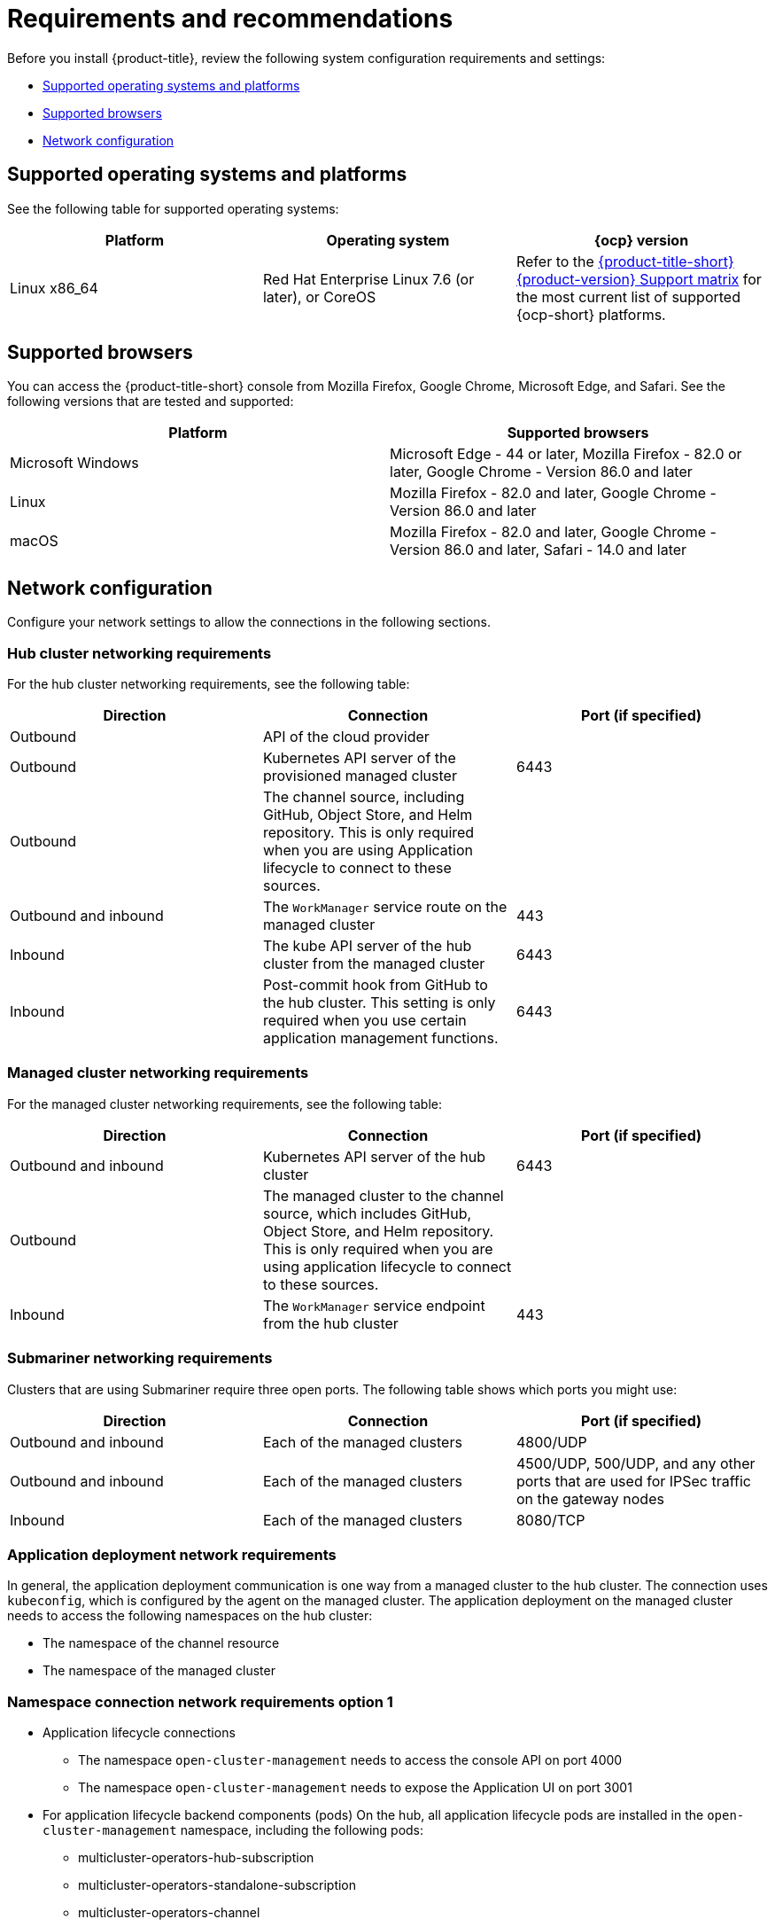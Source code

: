 [#requirements-and-recommendations]
= Requirements and recommendations

Before you install {product-title}, review the following system configuration requirements and settings:

* <<supported-operating-systems-and-platforms,Supported operating systems and platforms>>
* <<supported-browsers,Supported browsers>>
* <<network-configuration,Network configuration>>

[#supported-operating-systems-and-platforms]
== Supported operating systems and platforms

See the following table for supported operating systems:

|===
| Platform | Operating system | {ocp} version

| Linux x86_64
| Red Hat Enterprise Linux 7.6 (or later), or CoreOS
| Refer to the https://access.redhat.com/articles/5900521[{product-title-short} {product-version} Support matrix] for the most current list of supported {ocp-short} platforms.
|===

[#supported-browsers]
== Supported browsers

You can access the {product-title-short} console from Mozilla Firefox, Google Chrome, Microsoft Edge, and Safari.
See the following versions that are tested and supported:

|===
| Platform | Supported browsers

| Microsoft Windows
| Microsoft Edge - 44 or later, Mozilla Firefox - 82.0 or later, Google Chrome - Version 86.0 and later

| Linux
| Mozilla Firefox - 82.0 and later, Google Chrome - Version 86.0 and later

| macOS
| Mozilla Firefox - 82.0 and later, Google Chrome - Version 86.0 and later, Safari - 14.0 and later
|===


[#network-configuration]
== Network configuration

Configure your network settings to allow the connections in the following sections.

[#network-configuration-hub]
=== Hub cluster networking requirements

For the hub cluster networking requirements, see the following table:

|===
| Direction | Connection | Port (if specified)

| Outbound
| API of the cloud provider
| 

| Outbound
| Kubernetes API server of the provisioned managed cluster
| 6443

| Outbound
| The channel source, including GitHub, Object Store, and Helm repository. This is only required when you are using Application lifecycle to connect to these sources.
| 

| Outbound and inbound
| The `WorkManager` service route on the managed cluster
| 443

| Inbound
| The kube API server of the hub cluster from the managed cluster
| 6443

| Inbound
| Post-commit hook from GitHub to the hub cluster. This setting is only required when you use certain application management functions.
| 6443

|===

[#network-configuration-managed]
=== Managed cluster networking requirements

For the managed cluster networking requirements, see the following table:

|===
| Direction | Connection | Port (if specified)

| Outbound and inbound
| Kubernetes API server of the hub cluster
| 6443

| Outbound
| The managed cluster to the channel source, which includes GitHub, Object Store, and Helm repository. This is only required when you are using application lifecycle to connect to these sources.
| 

| Inbound
| The `WorkManager` service endpoint from the hub cluster
| 443

|===

[#network-configuration-submariner]
=== Submariner networking requirements

Clusters that are using Submariner require three open ports. The following table shows which ports you might use:

|===
| Direction | Connection | Port (if specified)

| Outbound and inbound
| Each of the managed clusters
| 4800/UDP

| Outbound and inbound
| Each of the managed clusters
| 4500/UDP, 500/UDP, and any other ports that are used for IPSec traffic on the gateway nodes

| Inbound
| Each of the managed clusters
| 8080/TCP

|===

[#network-configuration-app-deploy]
=== Application deployment network requirements

In general, the application deployment communication is one way from a managed cluster to the hub cluster. The connection uses `kubeconfig`, which is configured by the agent on the managed cluster. The application deployment on the managed cluster needs to access the following namespaces on the hub cluster:

* The namespace of the channel resource
* The namespace of the managed cluster

[#network-configuration-namespace option 1]
=== Namespace connection network requirements option 1

* Application lifecycle connections
** The namespace `open-cluster-management` needs to access the console API on port 4000
** The namespace `open-cluster-management` needs to expose the Application UI on port 3001

* For application lifecycle backend components (pods)
    On the hub, all application lifecycle pods are installed in the `open-cluster-management` namespace, including the following pods:
    ** multicluster-operators-hub-subscription
    ** multicluster-operators-standalone-subscription
    ** multicluster-operators-channel
    ** multicluster-operators-application
    ** multicluster-integrations
    
    The namespace `open-cluster-management` needs to access the Kube API on port 6443.
   
    On the managed cluster, there is only one application lifecycle pod that is installed in the `open-cluster-management-agent-addon` namespace:
    ** klusterlet-addon-appmgr
+
    The namespace "open-cluster-management-agent-addon" needs to access the Kube API on port 6443
    
* Governance and risk
+
The namespace `open-cluster-management` needs to access the following namespaces:
** `openshift-kube-apiserver` on port TCP/6443
** `openshift-dns` on port UDP/5353

See the https://access.redhat.com/articles/6218901[{product-title} {product-version} Support matrix] for additional information.

[#network-configuration-namespace option 2]
=== Namespace connection network requirements option 2

|===
| Cluster | Area | Namespace | Target | Port

| Hub | Application lifecycle | open-cluster-management | Console API | 4000
| Hub | Application lifecycle | open-cluster-management | Application UI | 3001
| Hub | Application lifecycle (backend) | open-cluster-management- | Kube API | 6443
| Managed | Application lifecycle (backend) | open-cluster-management-addon | Kube API | 6443
| Hub | Governance and risk | open-cluster-management | openshift kube-apiserver | 6443/TCP
| Hub | Governance and risk | open-cluster-management | openshift-dns | 5353/UDP

See the https://access.redhat.com/articles/6218901[{product-title} {product-version} Support matrix] for additional information.


